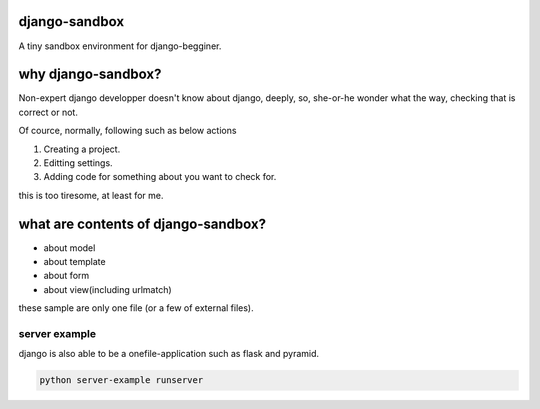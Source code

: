 django-sandbox
----------------------------------------

A tiny sandbox environment for django-begginer.

why django-sandbox?
----------------------------------------

Non-expert django developper doesn't know about django, deeply, so,
she-or-he wonder what the way, checking that is correct or not.

Of cource, normally, following such as below actions

1. Creating a project.
2. Editting settings.
3. Adding code for something about you want to check for.

this is too tiresome, at least for me.

what are contents of django-sandbox?
----------------------------------------

- about model
- about template
- about form
- about view(including urlmatch)

these sample are only one file (or a few of external files).

server example
^^^^^^^^^^^^^^^^^^^^^^^^^^^^^^^^^^^^^^^^

django is also able to be a onefile-application such as flask and pyramid.

.. code:: bash

   python server-example runserver
